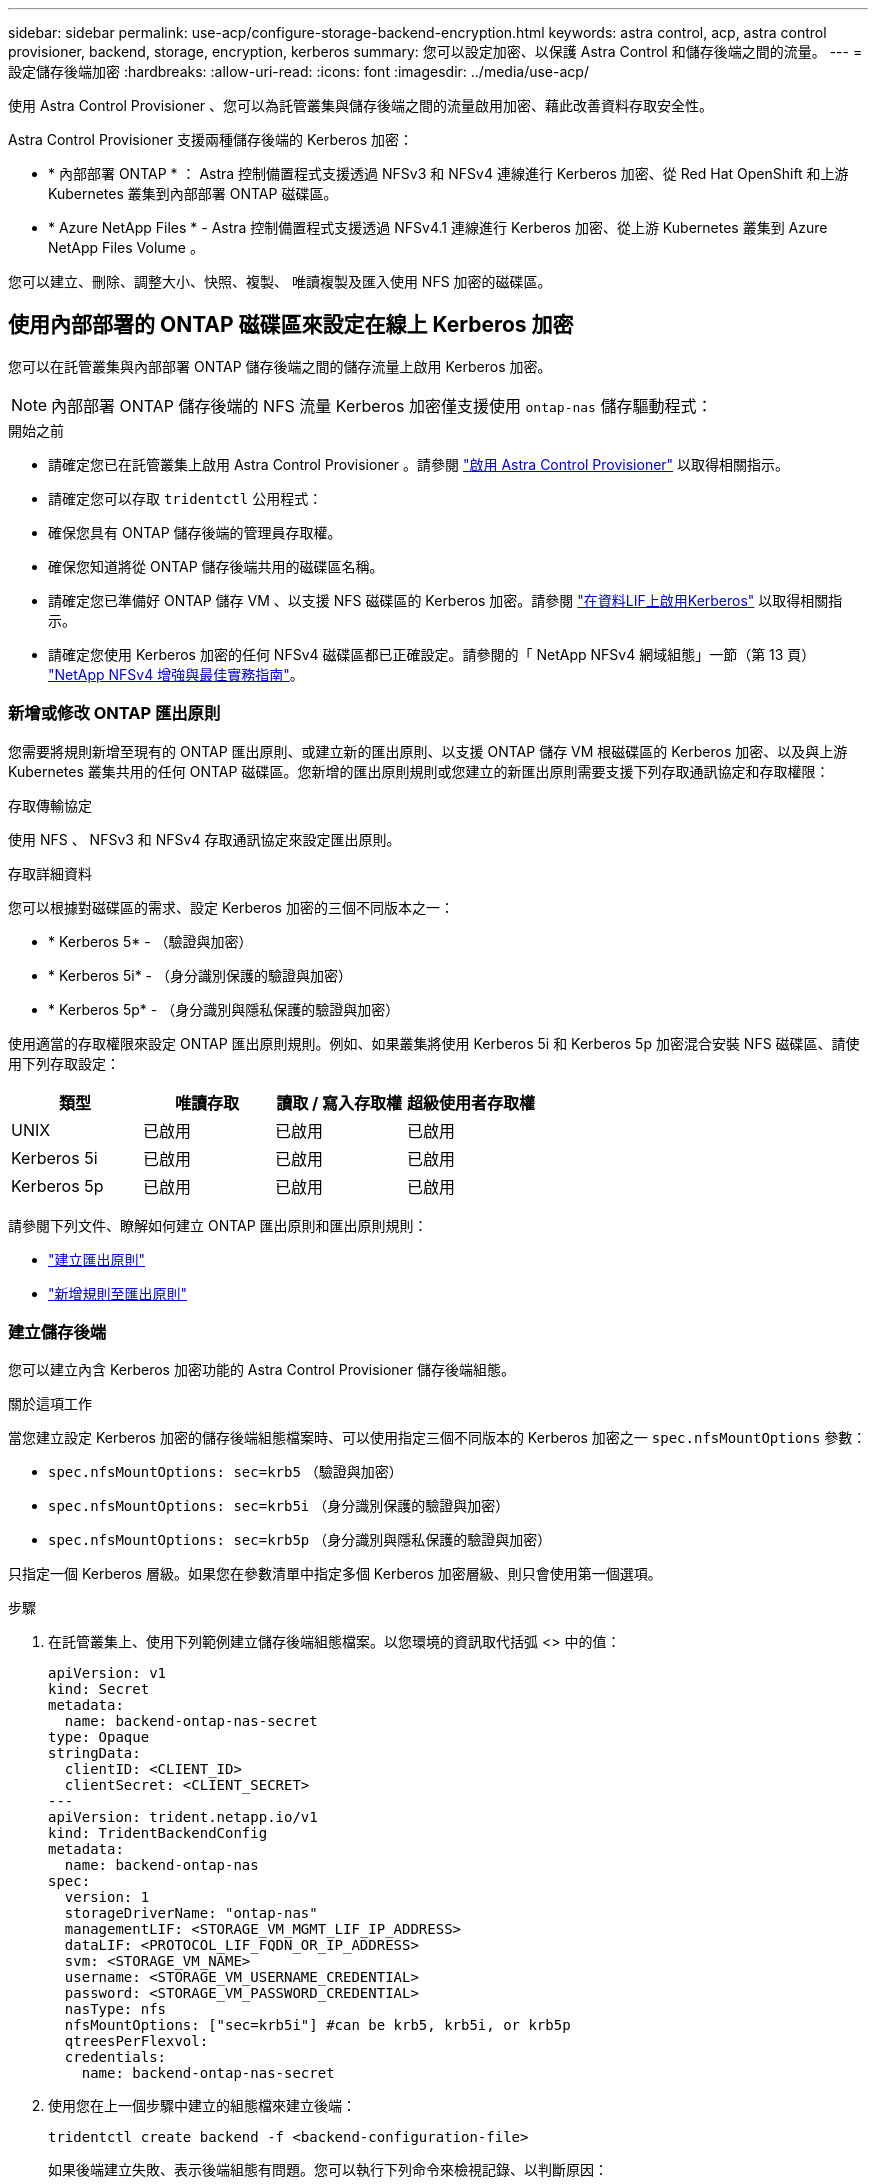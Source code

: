 ---
sidebar: sidebar 
permalink: use-acp/configure-storage-backend-encryption.html 
keywords: astra control, acp, astra control provisioner, backend, storage, encryption, kerberos 
summary: 您可以設定加密、以保護 Astra Control 和儲存後端之間的流量。 
---
= 設定儲存後端加密
:hardbreaks:
:allow-uri-read: 
:icons: font
:imagesdir: ../media/use-acp/


[role="lead"]
使用 Astra Control Provisioner 、您可以為託管叢集與儲存後端之間的流量啟用加密、藉此改善資料存取安全性。

Astra Control Provisioner 支援兩種儲存後端的 Kerberos 加密：

* * 內部部署 ONTAP * ： Astra 控制備置程式支援透過 NFSv3 和 NFSv4 連線進行 Kerberos 加密、從 Red Hat OpenShift 和上游 Kubernetes 叢集到內部部署 ONTAP 磁碟區。
* * Azure NetApp Files * - Astra 控制備置程式支援透過 NFSv4.1 連線進行 Kerberos 加密、從上游 Kubernetes 叢集到 Azure NetApp Files Volume 。


您可以建立、刪除、調整大小、快照、複製、 唯讀複製及匯入使用 NFS 加密的磁碟區。



== 使用內部部署的 ONTAP 磁碟區來設定在線上 Kerberos 加密

您可以在託管叢集與內部部署 ONTAP 儲存後端之間的儲存流量上啟用 Kerberos 加密。


NOTE: 內部部署 ONTAP 儲存後端的 NFS 流量 Kerberos 加密僅支援使用 `ontap-nas` 儲存驅動程式：

.開始之前
* 請確定您已在託管叢集上啟用 Astra Control Provisioner 。請參閱 link:../use/enable-acp.html["啟用 Astra Control Provisioner"^] 以取得相關指示。
* 請確定您可以存取 `tridentctl` 公用程式：
* 確保您具有 ONTAP 儲存後端的管理員存取權。
* 確保您知道將從 ONTAP 儲存後端共用的磁碟區名稱。
* 請確定您已準備好 ONTAP 儲存 VM 、以支援 NFS 磁碟區的 Kerberos 加密。請參閱 https://docs.netapp.com/us-en/ontap/nfs-config/create-kerberos-config-task.html["在資料LIF上啟用Kerberos"^] 以取得相關指示。
* 請確定您使用 Kerberos 加密的任何 NFSv4 磁碟區都已正確設定。請參閱的「 NetApp NFSv4 網域組態」一節（第 13 頁） https://www.netapp.com/media/16398-tr-3580.pdf["NetApp NFSv4 增強與最佳實務指南"^]。




=== 新增或修改 ONTAP 匯出原則

您需要將規則新增至現有的 ONTAP 匯出原則、或建立新的匯出原則、以支援 ONTAP 儲存 VM 根磁碟區的 Kerberos 加密、以及與上游 Kubernetes 叢集共用的任何 ONTAP 磁碟區。您新增的匯出原則規則或您建立的新匯出原則需要支援下列存取通訊協定和存取權限：

.存取傳輸協定
使用 NFS 、 NFSv3 和 NFSv4 存取通訊協定來設定匯出原則。

.存取詳細資料
您可以根據對磁碟區的需求、設定 Kerberos 加密的三個不同版本之一：

* * Kerberos 5* - （驗證與加密）
* * Kerberos 5i* - （身分識別保護的驗證與加密）
* * Kerberos 5p* - （身分識別與隱私保護的驗證與加密）


使用適當的存取權限來設定 ONTAP 匯出原則規則。例如、如果叢集將使用 Kerberos 5i 和 Kerberos 5p 加密混合安裝 NFS 磁碟區、請使用下列存取設定：

|===
| 類型 | 唯讀存取 | 讀取 / 寫入存取權 | 超級使用者存取權 


| UNIX | 已啟用 | 已啟用 | 已啟用 


| Kerberos 5i | 已啟用 | 已啟用 | 已啟用 


| Kerberos 5p | 已啟用 | 已啟用 | 已啟用 
|===
請參閱下列文件、瞭解如何建立 ONTAP 匯出原則和匯出原則規則：

* https://docs.netapp.com/us-en/ontap/nfs-config/create-export-policy-task.html["建立匯出原則"^]
* https://docs.netapp.com/us-en/ontap/nfs-config/add-rule-export-policy-task.html["新增規則至匯出原則"^]




=== 建立儲存後端

您可以建立內含 Kerberos 加密功能的 Astra Control Provisioner 儲存後端組態。

.關於這項工作
當您建立設定 Kerberos 加密的儲存後端組態檔案時、可以使用指定三個不同版本的 Kerberos 加密之一 `spec.nfsMountOptions` 參數：

* `spec.nfsMountOptions: sec=krb5` （驗證與加密）
* `spec.nfsMountOptions: sec=krb5i` （身分識別保護的驗證與加密）
* `spec.nfsMountOptions: sec=krb5p` （身分識別與隱私保護的驗證與加密）


只指定一個 Kerberos 層級。如果您在參數清單中指定多個 Kerberos 加密層級、則只會使用第一個選項。

.步驟
. 在託管叢集上、使用下列範例建立儲存後端組態檔案。以您環境的資訊取代括弧 <> 中的值：
+
[source, yaml]
----
apiVersion: v1
kind: Secret
metadata:
  name: backend-ontap-nas-secret
type: Opaque
stringData:
  clientID: <CLIENT_ID>
  clientSecret: <CLIENT_SECRET>
---
apiVersion: trident.netapp.io/v1
kind: TridentBackendConfig
metadata:
  name: backend-ontap-nas
spec:
  version: 1
  storageDriverName: "ontap-nas"
  managementLIF: <STORAGE_VM_MGMT_LIF_IP_ADDRESS>
  dataLIF: <PROTOCOL_LIF_FQDN_OR_IP_ADDRESS>
  svm: <STORAGE_VM_NAME>
  username: <STORAGE_VM_USERNAME_CREDENTIAL>
  password: <STORAGE_VM_PASSWORD_CREDENTIAL>
  nasType: nfs
  nfsMountOptions: ["sec=krb5i"] #can be krb5, krb5i, or krb5p
  qtreesPerFlexvol:
  credentials:
    name: backend-ontap-nas-secret
----
. 使用您在上一個步驟中建立的組態檔來建立後端：
+
[source, console]
----
tridentctl create backend -f <backend-configuration-file>
----
+
如果後端建立失敗、表示後端組態有問題。您可以執行下列命令來檢視記錄、以判斷原因：

+
[source, console]
----
tridentctl logs
----
+
識別並修正組態檔的問題之後、您可以再次執行create命令。





=== 建立儲存類別

您可以建立儲存類別、以使用 Kerberos 加密來配置磁碟區。

.關於這項工作
當您建立儲存類別物件時、可以使用指定三個不同版本的 Kerberos 加密之一 `mountOptions` 參數：

* `mountOptions: sec=krb5` （驗證與加密）
* `mountOptions: sec=krb5i` （身分識別保護的驗證與加密）
* `mountOptions: sec=krb5p` （身分識別與隱私保護的驗證與加密）


只指定一個 Kerberos 層級。如果您在參數清單中指定多個 Kerberos 加密層級、則只會使用第一個選項。如果您在儲存後端組態中指定的加密層級與您在儲存類別物件中指定的層級不同、則儲存類別物件會優先。

.步驟
. 使用以下範例建立 StorageClass Kubernetes 物件：
+
[source, yaml]
----
apiVersion: storage.k8s.io/v1
kind: StorageClass
metadata:
  name: ontap-nas-sc
provisioner: csi.trident.netapp.io
mountOptions: ["sec=krb5i"] #can be krb5, krb5i, or krb5p
parameters:
  backendType: "ontap-nas"
  storagePools: "ontapnas_pool"
  trident.netapp.io/nasType: "nfs"
allowVolumeExpansion: True
----
. 建立儲存類別：
+
[source, console]
----
kubectl create -f sample-input/storage-class-ontap-nas-sc.yaml
----
. 確定已建立儲存類別：
+
[source, console]
----
kubectl get sc ontap-nas-sc
----
+
您應該會看到類似下列的輸出：

+
[listing]
----
NAME         PROVISIONER             AGE
ontap-nas-sc    csi.trident.netapp.io   15h
----




=== 配置 Volume

建立儲存後端和儲存類別之後、您現在可以配置 Volume 。如需相關指示、請參閱 https://docs.netapp.com/us-en/trident/trident-use/vol-provision.html["配置 Volume"^]。



== 使用 Azure NetApp Files 磁碟區設定在線上 Kerberos 加密

您可以在託管叢集與單一 Azure NetApp Files 儲存後端或 Azure NetApp Files 儲存後端的虛擬集區之間的儲存流量上啟用 Kerberos 加密。

.開始之前
* 確保您已在託管的 Red Hat OpenShift 叢集上啟用 Astra Control Provisioner 。請參閱 link:../use/enable-acp.html["啟用 Astra Control Provisioner"^] 以取得相關指示。
* 請確定您可以存取 `tridentctl` 公用程式：
* 請注意中的要求並遵循中的指示、以確保您已準備好 Azure NetApp Files 儲存後端進行 Kerberos 加密 https://learn.microsoft.com/en-us/azure/azure-netapp-files/configure-kerberos-encryption["本文檔 Azure NetApp Files"^]。
* 請確定您使用 Kerberos 加密的任何 NFSv4 磁碟區都已正確設定。請參閱的「 NetApp NFSv4 網域組態」一節（第 13 頁） https://www.netapp.com/media/16398-tr-3580.pdf["NetApp NFSv4 增強與最佳實務指南"^]。




=== 建立儲存後端

您可以建立包含 Kerberos 加密功能的 Azure NetApp Files 儲存後端組態。

.關於這項工作
當您建立儲存後端組態檔案來設定 Kerberos 加密時、您可以加以定義、以便將其套用至下列兩種可能的層級之一：

* 使用的 * 儲存後端層級 * `spec.kerberos` 欄位
* 使用的 * 虛擬集區層級 * `spec.storage.kerberos` 欄位


當您在虛擬集區層級定義組態時、會使用儲存類別中的標籤來選取集區。

在任一層級、您都可以指定 Kerberos 加密的三個不同版本之一：

* `kerberos: sec=krb5` （驗證與加密）
* `kerberos: sec=krb5i` （身分識別保護的驗證與加密）
* `kerberos: sec=krb5p` （身分識別與隱私保護的驗證與加密）


.步驟
. 在託管叢集上、根據您需要定義儲存後端（儲存後端層級或虛擬集區層級）的位置、使用下列其中一個範例建立儲存後端組態檔案。以您環境的資訊取代括弧 <> 中的值：
+
[role="tabbed-block"]
====
.儲存後端層級範例
--
[source, yaml]
----
apiVersion: v1
kind: Secret
metadata:
  name: backend-tbc-anf-secret
type: Opaque
stringData:
  clientID: <CLIENT_ID>
  clientSecret: <CLIENT_SECRET>
---
apiVersion: trident.netapp.io/v1
kind: TridentBackendConfig
metadata:
  name: backend-tbc-anf
spec:
  version: 1
  storageDriverName: azure-netapp-files
  subscriptionID: <SUBSCRIPTION_ID>
  tenantID: <TENANT_ID>
  location: <AZURE_REGION_LOCATION>
  serviceLevel: Standard
  networkFeatures: Standard
  capacityPools: <CAPACITY_POOL>
  resourceGroups: <RESOURCE_GROUP>
  netappAccounts: <NETAPP_ACCOUNT>
  virtualNetwork: <VIRTUAL_NETWORK>
  subnet: <SUBNET>
  nasType: nfs
  kerberos: sec=krb5i #can be krb5, krb5i, or krb5p
  credentials:
    name: backend-tbc-anf-secret
----
--
.虛擬集區層級範例
--
[source, yaml]
----
apiVersion: v1
kind: Secret
metadata:
  name: backend-tbc-anf-secret
type: Opaque
stringData:
  clientID: <CLIENT_ID>
  clientSecret: <CLIENT_SECRET>
---
apiVersion: trident.netapp.io/v1
kind: TridentBackendConfig
metadata:
  name: backend-tbc-anf
spec:
  version: 1
  storageDriverName: azure-netapp-files
  subscriptionID: <SUBSCRIPTION_ID>
  tenantID: <TENANT_ID>
  location: <AZURE_REGION_LOCATION>
  serviceLevel: Standard
  networkFeatures: Standard
  capacityPools: <CAPACITY_POOL>
  resourceGroups: <RESOURCE_GROUP>
  netappAccounts: <NETAPP_ACCOUNT>
  virtualNetwork: <VIRTUAL_NETWORK>
  subnet: <SUBNET>
  nasType: nfs
  storage:
    - labels:
        type: encryption
      kerberos: sec=krb5i #can be krb5, krb5i, or krb5p
  credentials:
    name: backend-tbc-anf-secret
----
--
====
. 使用您在上一個步驟中建立的組態檔來建立後端：
+
[source, console]
----
tridentctl create backend -f <backend-configuration-file>
----
+
如果後端建立失敗、表示後端組態有問題。您可以執行下列命令來檢視記錄、以判斷原因：

+
[source, console]
----
tridentctl logs
----
+
識別並修正組態檔的問題之後、您可以再次執行create命令。





=== 建立儲存類別

您可以建立儲存類別、以使用 Kerberos 加密來配置磁碟區。

.步驟
. 使用以下範例建立 StorageClass Kubernetes 物件：
+
[source, yaml]
----
apiVersion: storage.k8s.io/v1
kind: StorageClass
metadata:
  name: anf-sc-nfs
provisioner: csi.trident.netapp.io
parameters:
  backendType: "azure-netapp-files"
  trident.netapp.io/nasType: "nfs"
  selector: "type=encryption"
----
. 建立儲存類別：
+
[source, console]
----
kubectl create -f sample-input/storage-class-anf-sc-nfs.yaml
----
. 確定已建立儲存類別：
+
[source, console]
----
kubectl get sc anf-sc-nfs
----
+
您應該會看到類似下列的輸出：

+
[listing]
----
NAME         PROVISIONER             AGE
anf-sc-nfs    csi.trident.netapp.io   15h
----




=== 配置 Volume

建立儲存後端和儲存類別之後、您現在可以配置 Volume 。如需相關指示、請參閱 https://docs.netapp.com/us-en/trident/trident-use/vol-provision.html["配置 Volume"^]。
